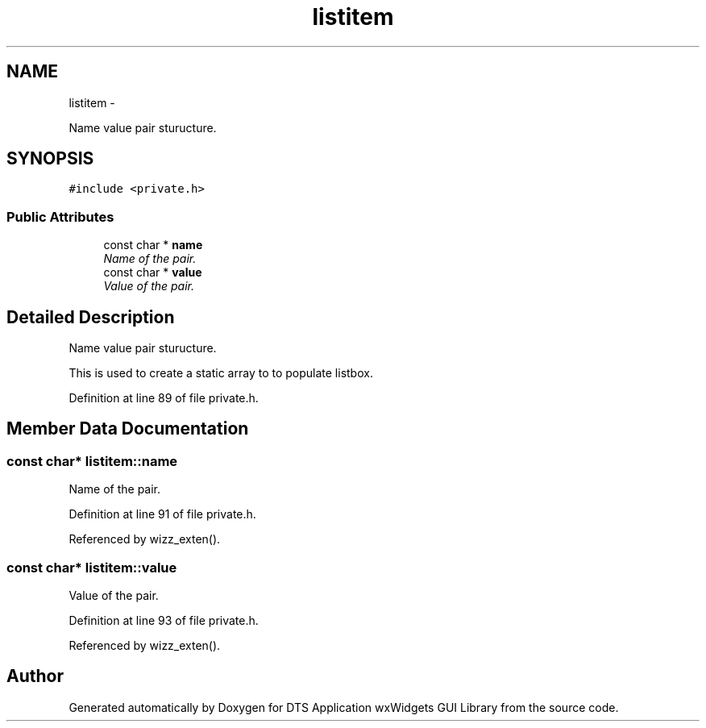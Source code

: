 .TH "listitem" 3 "Fri Oct 11 2013" "Version 0.00" "DTS Application wxWidgets GUI Library" \" -*- nroff -*-
.ad l
.nh
.SH NAME
listitem \- 
.PP
Name value pair sturucture\&.  

.SH SYNOPSIS
.br
.PP
.PP
\fC#include <private\&.h>\fP
.SS "Public Attributes"

.in +1c
.ti -1c
.RI "const char * \fBname\fP"
.br
.RI "\fIName of the pair\&. \fP"
.ti -1c
.RI "const char * \fBvalue\fP"
.br
.RI "\fIValue of the pair\&. \fP"
.in -1c
.SH "Detailed Description"
.PP 
Name value pair sturucture\&. 

This is used to create a static array to to populate listbox\&. 
.PP
Definition at line 89 of file private\&.h\&.
.SH "Member Data Documentation"
.PP 
.SS "const char* listitem::name"

.PP
Name of the pair\&. 
.PP
Definition at line 91 of file private\&.h\&.
.PP
Referenced by wizz_exten()\&.
.SS "const char* listitem::value"

.PP
Value of the pair\&. 
.PP
Definition at line 93 of file private\&.h\&.
.PP
Referenced by wizz_exten()\&.

.SH "Author"
.PP 
Generated automatically by Doxygen for DTS Application wxWidgets GUI Library from the source code\&.
